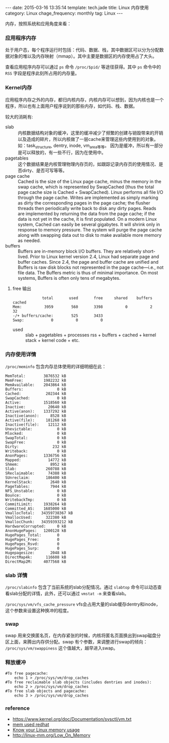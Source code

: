 #+BEGIN_HTML
---
date: 2015-03-16 13:35:14
template: tech.jade
title: Linux 内存使用
category: Linux
chage_frequency: monthly
tag: Linux
---
#+END_HTML
#+OPTIONS: toc:nil
#+TOC: headlines 2

内存，按照系统和应用角度来看：
*** 应用程序内存
处于用户态，每个程序运行时包括：代码、数据、栈，其中数据区可以分为分配数据对象的堆以及内存映射（mmap）。其中主要是数据区的内存使用占了大头。  

查看应用程序内存可以通过 =ps= 命令 =/proc/$pid/= 等途径获得。其中 =ps= 命令中的 =RSS= 字段是程序此刻所占用的内存量。
*** Kernel内存
应用程序内存之外的内存，都归内核内存，内核内存可以想到，因为内核也是一个程序，所以也有上面用户程序说到的那些内存，如代码、栈、数据。

较大的消耗有:

- slab :: 内核数据结构对象的缓冲，这里的缓冲减少了频繁的创建与销毁带来的开销以及造成的碎片，所以内核做了一层cache来管理这些内使用到的对象。
            如：task_structure, dentry, inode, vm_area等等。
            因为是缓冲，所以有一部分是可以释放的，有一些不行，因为在使用中。
- pagetables :: 这个数据结果是内核管理物理内存页的，如跟踪记录内存页的使用情况、是否dirty、是否可写等等。
- page cache :: Cached is the size of the Linux page cache, minus the memory in the swap cache, which is represented by SwapCached (thus the total page cache size is Cached + SwapCached). Linux performs all file I/O through the page cache. Writes are implemented as simply marking as dirty the corresponding pages in the page cache; the flusher threads then periodically write back to disk any dirty pages. Reads are implemented by returning the data from the page cache; if the data is not yet in the cache, it is first populated. On a modern Linux system, Cached can easily be several gigabytes. It will shrink only in response to memory pressure. The system will purge the page cache along with swapping data out to disk to make available more memory as needed.
- buffers :: Buffers are in-memory block I/O buffers. They are relatively short-lived. Prior to Linux kernel version 2.4, Linux had separate page and buffer caches. Since 2.4, the page and buffer cache are unified and Buffers is raw disk blocks not represented in the page cache—i.e., not file data. The Buffers metric is thus of minimal importance. On most systems, Buffers is often only tens of megabytes.
**** free 输出
#+BEGIN_EXAMPLE
             total       used       free     shared    buffers     cached
Mem:          3959        560       3398          0          2         32
-/+ buffers/cache:        525       3433
Swap:            0          0          0
#+END_EXAMPLE
- used :: slab + pagetables + processes rss + buffers + cached + kernel stack + kernel code + etc.

*** 内存使用详情
=/proc/meminfo= 包含内存总体使用的详细明细在此：
#+BEGIN_EXAMPLE
MemTotal:        3876532 kB
MemFree:         1982232 kB
MemAvailable:    2043864 kB
Buffers:               0 kB
Cached:           202344 kB
SwapCached:            0 kB
Active:          1518560 kB
Inactive:          20640 kB
Active(anon):    1337292 kB
Inactive(anon):     8528 kB
Active(file):     181268 kB
Inactive(file):    12112 kB
Unevictable:           0 kB
Mlocked:               0 kB
SwapTotal:             0 kB
SwapFree:              0 kB
Dirty:               232 kB
Writeback:             0 kB
AnonPages:       1336756 kB
Mapped:            14772 kB
Shmem:              8952 kB
Slab:             260788 kB
SReclaimable:      74388 kB
SUnreclaim:       186400 kB
KernelStack:        2640 kB
PageTables:         7944 kB
NFS_Unstable:          0 kB
Bounce:                0 kB
WritebackTmp:          0 kB
CommitLimit:     1938264 kB
Committed_AS:    1685000 kB
VmallocTotal:   34359738367 kB
VmallocUsed:      322380 kB
VmallocChunk:   34359393212 kB
HardwareCorrupted:     0 kB
AnonHugePages:   1200128 kB
HugePages_Total:       0
HugePages_Free:        0
HugePages_Rsvd:        0
HugePages_Surp:        0
Hugepagesize:       2048 kB
DirectMap4k:      116608 kB
DirectMap2M:     4077568 kB
#+END_EXAMPLE
*** slab 详情
=/proc/slabinfo= 包含了当前系统的slab分配情况。通过 =slabtop= 命令可以动态查看slab分配的详情，此外，还可以通过 =vmstat -m= 来查看slab。

=/proc/sys/vm/vfs_cache_pressure= vfs会占用大量的slab缓存dentry和inode，这个参数来设置这种换冲的程度。

*** swap
swap 用来交换匿名页，在内存紧张的时候，内核将匿名页面换出到swap磁盘分区上面，来腾出内存供分配。swap 有个参数，来调整进行swap的倾向： =/proc/sys/vm/swappiness= 这个值越大，越早进入swap。
*** 释放缓冲
#+BEGIN_SRC shell
#To free pagecache:
	echo 1 > /proc/sys/vm/drop_caches
#To free reclaimable slab objects (includes dentries and inodes):
	echo 2 > /proc/sys/vm/drop_caches
#To free slab objects and pagecache:
	echo 3 > /proc/sys/vm/drop_caches
#+END_SRC

*** reference
- https://www.kernel.org/doc/Documentation/sysctl/vm.txt
- [[https://access.redhat.com/documentation/en-US/Red_Hat_Enterprise_Linux/5/html/Tuning_and_Optimizing_Red_Hat_Enterprise_Linux_for_Oracle_9i_and_10g_Databases/chap-Oracle_9i_and_10g_Tuning_Guide-Memory_Usage_and_Page_Cache.html][mem used redhat]]
- [[http://blog.famzah.net/2014/09/22/know-your-linux-memory-usage/][Know your Linux memory usage]]
- http://linux-mm.org/Low_On_Memory




